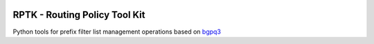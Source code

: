 .. image:: https://travis-ci.org/wolcomm/rptk.svg?branch=master
    :target: https://travis-ci.org/wolcomm/rptk

RPTK - Routing Policy Tool Kit
====

Python tools for prefix filter list management operations
based on `bgpq3`_

.. _bgpq3: https://github.com/snar/bgpq3
